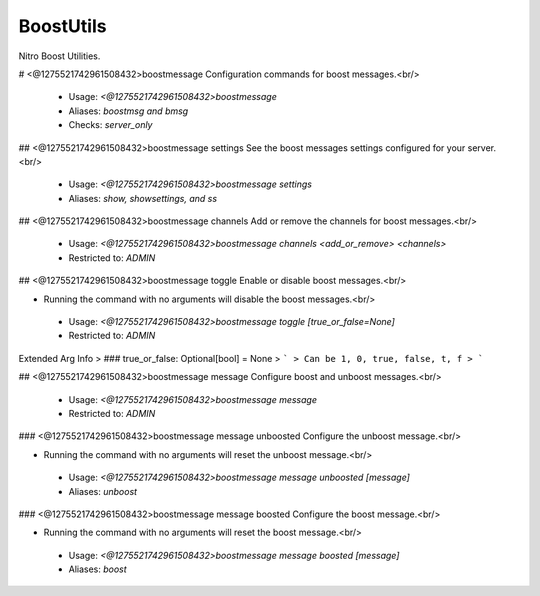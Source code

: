 BoostUtils
==========

Nitro Boost Utilities.

# <@1275521742961508432>boostmessage
Configuration commands for boost messages.<br/>
 - Usage: `<@1275521742961508432>boostmessage`
 - Aliases: `boostmsg and bmsg`
 - Checks: `server_only`


## <@1275521742961508432>boostmessage settings
See the boost messages settings configured for your server.<br/>
 - Usage: `<@1275521742961508432>boostmessage settings`
 - Aliases: `show, showsettings, and ss`


## <@1275521742961508432>boostmessage channels
Add or remove the channels for boost messages.<br/>
 - Usage: `<@1275521742961508432>boostmessage channels <add_or_remove> <channels>`
 - Restricted to: `ADMIN`


## <@1275521742961508432>boostmessage toggle
Enable or disable boost messages.<br/>

- Running the command with no arguments will disable the boost messages.<br/>
 - Usage: `<@1275521742961508432>boostmessage toggle [true_or_false=None]`
 - Restricted to: `ADMIN`
Extended Arg Info
> ### true_or_false: Optional[bool] = None
> ```
> Can be 1, 0, true, false, t, f
> ```


## <@1275521742961508432>boostmessage message
Configure boost and unboost messages.<br/>
 - Usage: `<@1275521742961508432>boostmessage message`
 - Restricted to: `ADMIN`


### <@1275521742961508432>boostmessage message unboosted
Configure the unboost message.<br/>

- Running the command with no arguments will reset the unboost message.<br/>
 - Usage: `<@1275521742961508432>boostmessage message unboosted [message]`
 - Aliases: `unboost`


### <@1275521742961508432>boostmessage message boosted
Configure the boost message.<br/>

- Running the command with no arguments will reset the boost message.<br/>
 - Usage: `<@1275521742961508432>boostmessage message boosted [message]`
 - Aliases: `boost`


